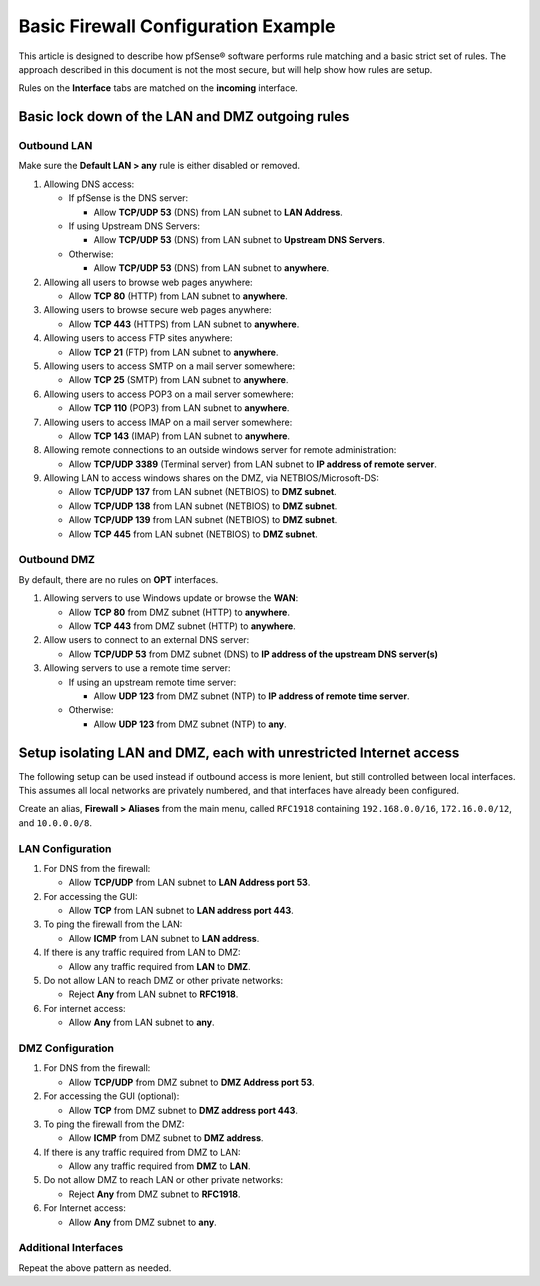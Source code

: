 Basic Firewall Configuration Example
====================================

This article is designed to describe how pfSense® software performs
rule matching and a basic strict set of rules. The approach described in this
document is not the most secure, but will help show how rules are setup.

Rules on the **Interface** tabs are matched on the **incoming** interface.

.. seealso:: Read the :doc:`/firewall/aliases` article as it will make
   management of rules easier.

Basic lock down of the LAN and DMZ outgoing rules
-------------------------------------------------

Outbound LAN
~~~~~~~~~~~~

Make sure the **Default LAN > any** rule is either disabled or removed.

#. Allowing DNS access:

   - If pfSense is the DNS server:

     - Allow **TCP/UDP 53** (DNS) from LAN subnet to **LAN Address**.

   - If using Upstream DNS Servers:

     - Allow **TCP/UDP 53** (DNS) from LAN subnet to **Upstream DNS Servers**.

   - Otherwise:

     - Allow **TCP/UDP 53** (DNS) from LAN subnet to **anywhere**.

#. Allowing all users to browse web pages anywhere:

   - Allow **TCP 80** (HTTP) from LAN subnet to **anywhere**.

#. Allowing users to browse secure web pages anywhere:

   - Allow **TCP 443** (HTTPS) from LAN subnet to **anywhere**.

#. Allowing users to access FTP sites anywhere:

   - Allow **TCP 21** (FTP) from LAN subnet to **anywhere**.

#. Allowing users to access SMTP on a mail server somewhere:

   - Allow **TCP 25** (SMTP) from LAN subnet to **anywhere**.

#. Allowing users to access POP3 on a mail server somewhere:

   - Allow **TCP 110** (POP3) from LAN subnet to **anywhere**.

#. Allowing users to access IMAP on a mail server somewhere:

   - Allow **TCP 143** (IMAP) from LAN subnet to **anywhere**.

#. Allowing remote connections to an outside windows server for remote
   administration:

   - Allow **TCP/UDP 3389** (Terminal server) from LAN subnet to **IP address of
     remote server**.

#. Allowing LAN to access windows shares on the DMZ, via NETBIOS/Microsoft-DS:

   - Allow **TCP/UDP 137** from LAN subnet (NETBIOS) to **DMZ subnet**.
   - Allow **TCP/UDP 138** from LAN subnet (NETBIOS) to **DMZ subnet**.
   - Allow **TCP/UDP 139** from LAN subnet (NETBIOS) to **DMZ subnet**.
   - Allow **TCP 445** from LAN subnet (NETBIOS) to **DMZ subnet**.

Outbound DMZ
~~~~~~~~~~~~

By default, there are no rules on **OPT** interfaces.

#. Allowing servers to use Windows update or browse the **WAN**:

   - Allow **TCP 80** from DMZ subnet (HTTP) to **anywhere**.
   - Allow **TCP 443** from DMZ subnet (HTTP) to **anywhere**.

#. Allow users to connect to an external DNS server:

   - Allow **TCP/UDP 53** from DMZ subnet (DNS) to **IP address of the upstream
     DNS server(s)**

#. Allowing servers to use a remote time server:

   - If using an upstream remote time server:

     - Allow **UDP 123** from DMZ subnet (NTP) to **IP address of remote time
       server**.

   - Otherwise:

     - Allow **UDP 123** from DMZ subnet (NTP) to **any**.

Setup isolating LAN and DMZ, each with unrestricted Internet access
-------------------------------------------------------------------

The following setup can be used instead if outbound access is more lenient, but
still controlled between local interfaces. This assumes all local networks are
privately numbered, and that interfaces have already been configured.

Create an alias, **Firewall > Aliases** from the main menu, called ``RFC1918``
containing ``192.168.0.0/16``, ``172.16.0.0/12``, and ``10.0.0.0/8``.

LAN Configuration
~~~~~~~~~~~~~~~~~

#. For DNS from the firewall:

   - Allow **TCP/UDP** from LAN subnet to **LAN Address port 53**.

#. For accessing the GUI:

   - Allow **TCP** from LAN subnet to **LAN address port 443**.

#. To ping the firewall from the LAN:

   - Allow **ICMP** from LAN subnet to **LAN address**.

#. If there is any traffic required from LAN to DMZ:

   - Allow any traffic required from **LAN** to **DMZ**.

#. Do not allow LAN to reach DMZ or other private networks:

   - Reject **Any** from LAN subnet to **RFC1918**.

#. For internet access:

   - Allow **Any** from LAN subnet to **any**.

DMZ Configuration
~~~~~~~~~~~~~~~~~

#. For DNS from the firewall:

   - Allow **TCP/UDP** from DMZ subnet to **DMZ Address port 53**.

#. For accessing the GUI (optional):

   - Allow **TCP** from DMZ subnet to **DMZ address port 443**.

#. To ping the firewall from the DMZ:

   - Allow **ICMP** from DMZ subnet to **DMZ address**.

#. If there is any traffic required from DMZ to LAN:

   - Allow any traffic required from **DMZ** to **LAN**.

#. Do not allow DMZ to reach LAN or other private networks:

   - Reject **Any** from DMZ subnet to **RFC1918**.

#. For Internet access:

   - Allow **Any** from DMZ subnet to **any**.

Additional Interfaces
~~~~~~~~~~~~~~~~~~~~~

Repeat the above pattern as needed.
